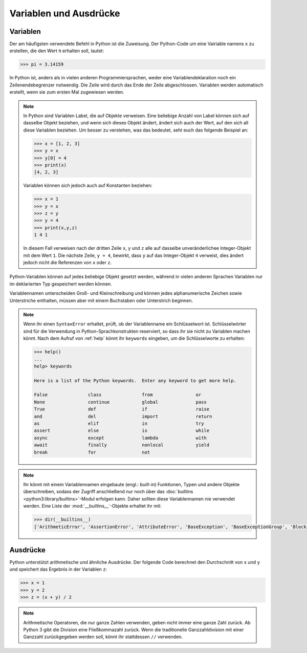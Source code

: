Variablen und Ausdrücke
=======================

Variablen
---------

Der am häufigsten verwendete Befehl in Python ist die Zuweisung. Der Python-Code
um eine Vairiable namens ``x`` zu erstellen, die den Wert ``π`` erhalten soll,
lautet:

.. code-block:: python

    >>> pi = 3.14159

In Python ist, anders als in vielen anderen Programmiersprachen, weder eine
Variablendeklaration noch ein Zeilenendebegrenzer notwendig. Die Zeile wird
durch das Ende der Zeile abgeschlossen. Variablen werden automatisch erstellt,
wenn sie zum ersten Mal zugewiesen werden.

.. note::
   In Python sind Variablen Label, die auf Objekte verweisen. Eine beliebige
   Anzahl von Label können sich auf dasselbe Objekt beziehen, und wenn sich
   dieses Objekt ändert, ändert sich auch der Wert, auf den sich all diese
   Variablen beziehen. Um besser zu verstehen, was das bedeutet, seht euch das
   folgende Beispiel an:

   .. code-block:: python

      >>> x = [1, 2, 3]
      >>> y = x
      >>> y[0] = 4
      >>> print(x)
      [4, 2, 3]

   Variablen können sich jedoch auch auf Konstanten beziehen:

   .. code-block:: python

      >>> x = 1
      >>> y = x
      >>> z = y
      >>> y = 4
      >>> print(x,y,z)
      1 4 1

   In diesem Fall verweisen nach der dritten Zeile ``x``, ``y`` und ``z`` alle
   auf dasselbe unveränderlichee Integer-Objekt mit dem Wert ``1``. Die nächste
   Zeile, ``y = 4``, bewirkt, dass ``y`` auf das Integer-Objekt ``4`` verweist,
   dies ändert jedoch nicht die Referenzen von ``x`` oder ``z``.

Python-Variablen können auf jedes beliebige Objekt gesetzt werden, während in
vielen anderen Sprachen Variablen nur im deklarierten Typ gespeichert werden
können.

Variablennamen unterscheiden Groß- und Kleinschreibung und können jedes
alphanumerische Zeichen sowie Unterstriche enthalten, müssen aber mit einem
Buchstaben oder Unterstrich beginnen.

.. note::
   Wenn ihr einen ``SyntaxError`` erhaltet, prüft, ob der Variablenname ein
   Schlüsselwort ist. Schlüsselwörter sind für die Verwendung in
   Python-Sprachkonstrukten reserviert, so dass ihr sie nicht zu Variablen
   machen könnt. Nach dem Aufruf von :ref:`help` könnt ihr ``keywords``
   eingeben, um die Schlüsselworte zu erhalten:

   .. code-block::

      >>> help()
      ...
      help> keywords

      Here is a list of the Python keywords.  Enter any keyword to get more help.

      False               class               from                or
      None                continue            global              pass
      True                def                 if                  raise
      and                 del                 import              return
      as                  elif                in                  try
      assert              else                is                  while
      async               except              lambda              with
      await               finally             nonlocal            yield
      break               for                 not

.. note::
   Ihr könnt mit einem Variablennamen eingebaute (engl.: *built-in*) Funktionen,
   Typen und andere Objekte überschreiben, sodass der Zugriff anschließend nur
   noch über das :doc:`builtins <python3:library/builtins>`-Modul erfolgen kann.
   Daher sollten diese Variablennamen nie verwendet werden. Eine Liste der
   :mod:`__builtins__`-Objekte erhaltet ihr mit:

   .. code-block:: python

      >>> dir(__builtins__)
      ['ArithmeticError', 'AssertionError', 'AttributeError', 'BaseException', 'BaseExceptionGroup', 'BlockingIOError', 'BrokenPipeError', 'BufferError', 'BytesWarning', 'ChildProcessError', 'ConnectionAbortedError', 'ConnectionError', 'ConnectionRefusedError', 'ConnectionResetError', 'DeprecationWarning', 'EOFError', 'Ellipsis', 'EncodingWarning', 'EnvironmentError', 'Exception', 'ExceptionGroup', 'False', 'FileExistsError', 'FileNotFoundError', 'FloatingPointError', 'FutureWarning', 'GeneratorExit', 'IOError', 'ImportError', 'ImportWarning', 'IndentationError', 'IndexError', 'InterruptedError', 'IsADirectoryError', 'KeyError', 'KeyboardInterrupt', 'LookupError', 'MemoryError', 'ModuleNotFoundError', 'NameError', 'None', 'NotADirectoryError', 'NotImplemented', 'NotImplementedError', 'OSError', 'OverflowError', 'PendingDeprecationWarning', 'PermissionError', 'ProcessLookupError', 'RecursionError', 'ReferenceError', 'ResourceWarning', 'RuntimeError', 'RuntimeWarning', 'StopAsyncIteration', 'StopIteration', 'SyntaxError', 'SyntaxWarning', 'SystemError', 'SystemExit', 'TabError', 'TimeoutError', 'True', 'TypeError', 'UnboundLocalError', 'UnicodeDecodeError', 'UnicodeEncodeError', 'UnicodeError', 'UnicodeTranslateError', 'UnicodeWarning', 'UserWarning', 'ValueError', 'Warning', 'ZeroDivisionError', '__build_class__', '__debug__', '__doc__', '__import__', '__loader__', '__name__', '__package__', '__spec__', 'abs', 'aiter', 'all', 'anext', 'any', 'ascii', 'bin', 'bool', 'breakpoint', 'bytearray', 'bytes', 'callable', 'chr', 'classmethod', 'compile', 'complex', 'copyright', 'credits', 'delattr', 'dict', 'dir', 'divmod', 'enumerate', 'eval', 'exec', 'exit', 'filter', 'float', 'format', 'frozenset', 'getattr', 'globals', 'hasattr', 'hash', 'help', 'hex', 'id', 'input', 'int', 'isinstance', 'issubclass', 'iter', 'len', 'license', 'list', 'locals', 'map', 'max', 'memoryview', 'min', 'next', 'object', 'oct', 'open', 'ord', 'pow', 'print', 'property', 'quit', 'range', 'repr', 'reversed', 'round', 'set', 'setattr', 'slice', 'sorted', 'staticmethod', 'str', 'sum', 'super', 'tuple', 'type', 'vars', 'zip']

Ausdrücke
---------

Python unterstützt arithmetische und ähnliche Ausdrücke. Der folgende Code
berechnet den Durchschnitt von ``x`` und ``y`` und speichert das Ergebnis in der
Variablen ``z``:

.. code-block:: python

    >>> x = 1
    >>> y = 2
    >>> z = (x + y) / 2

.. note::
   Arithmetische Operatoren, die nur ganze Zahlen verwenden, geben nicht immer
   eine ganze Zahl zurück. Ab Python 3 gibt die Division eine Fließkommazahl
   zurück. Wenn die traditionelle Ganzzahldivision mit einer Ganzzahl
   zurückgegeben werden soll, könnt ihr stattdessen ``//`` verwenden.
